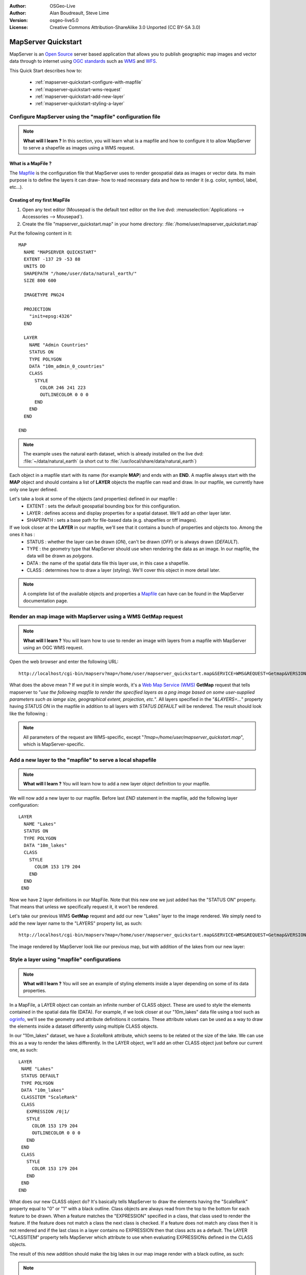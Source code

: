 :Author: OSGeo-Live
:Author: Alan Boudreault, Steve Lime
:Version: osgeo-live5.0
:License: Creative Commons Attribution-ShareAlike 3.0 Unported  (CC BY-SA 3.0)

.. _mapserver-quickstart:

.. image:: ../../images/project_logos/logo-mapserver-new.png
  :scale: 65 %
  :alt: Project logo
  :align: right
  :target: http://mapserver.org/

.. image:: ../../images/logos/OSGeo_project.png
  :scale: 100 %
  :alt: OSGeo Project
  :align: right
  :target: http://www.osgeo.org

================================================================================
 MapServer Quickstart
================================================================================

MapServer is an `Open Source <http://www.opensource.org>`_ server based application that allows you to publish geographic map images and vector data through to internet using `OGC standards <http://www.opengeospatial.org/standards>`_ such as `WMS <http://www.opengeospatial.org/standards/wms>`_ and `WFS <http://www.opengeospatial.org/standards/wfs>`_.

This Quick Start describes how to:
     
  * :ref:`mapserver-quickstart-configure-with-mapfile`
  * :ref:`mapserver-quickstart-wms-request`
  * :ref:`mapserver-quickstart-add-new-layer`
  * :ref:`mapserver-quickstart-styling-a-layer`

.. _mapserver-quickstart-configure-with-mapfile:

Configure MapServer using the "mapfile" configuration file
================================================================================

.. note:: **What will I learn ?** In this section, you will learn what is a mapfile and how to configure it to allow MapServer to serve a shapefile as images using a WMS request.

What is a MapFile ?
--------------------------------------------------------------------------------

The `Mapfile <http://mapserver.org/mapfile/index.html>`_ is the configuration file that MapServer uses to render geospatial data as images or vector data.  Its main purpose is to define the layers it can draw- how to read necessary data and how to render it (e.g. color, symbol, label, etc...).

Creating of my first MapFile
--------------------------------------------------------------------------------

#. Open any text editor (Mousepad is the default text editor on the live dvd: :menuselection:`Applications --> Accessories --> Mousepad`).
#. Create the file "mapserver_quickstart.map" in your home directory: :file:`/home/user/mapserver_quickstart.map`

Put the following content in it::

  MAP
    NAME "MAPSERVER QUICKSTART"
    EXTENT -137 29 -53 88
    UNITS DD
    SHAPEPATH "/home/user/data/natural_earth/"
    SIZE 800 600

    IMAGETYPE PNG24
  
    PROJECTION
      "init=epsg:4326" 
    END

    LAYER
      NAME "Admin Countries"
      STATUS ON
      TYPE POLYGON
      DATA "10m_admin_0_countries"
      CLASS 
        STYLE
          COLOR 246 241 223
          OUTLINECOLOR 0 0 0
        END
      END 
    END

  END

.. note::
    
   The example uses the natural earth dataset, which is already installed on the live dvd: :file:`~/data/natural_earth` (a short cut to :file:`/usr/local/share/data/natural_earth`)

Each object in a mapfile start with its name (for example **MAP**) and ends with an **END**.  A mapfile always start with the **MAP** object and should contains a list of **LAYER** objects the mapfile can read and draw.  In our mapfile, we currently have only one layer defined.

Let's take a look at some of the objects (and properties) defined in our mapfile : 
 * EXTENT : sets the default geospatial bounding box for this configuration.
 * LAYER : defines access and display properties for a spatial dataset.  We'll add an other layer later.
 * SHAPEPATH : sets a base path for file-based data (e.g. shapefiles or tiff images). 

If we look closer at the **LAYER** in our mapfile, we'll see that it contains a bunch of properties and objects too.  Among the ones it has :
 * STATUS : whether the layer can be drawn (*ON*), can't be drawn (*OFF*) or is always drawn (*DEFAULT*).
 * TYPE : the geometry type that MapServer should use when rendering the data as an image.  In our mapfile, the data will be drawn as *polygons*.
 * DATA : the name of the spatial data file this layer use, in this case a shapefile.
 * CLASS : determines how to draw a layer (styling).  We'll cover this object in more detail later.

.. note:: A complete list of the available objects and properties a `Mapfile <http://mapserver.org/mapfile/index.html>`_ can have can be found in the MapServer documentation page.

.. _mapserver-quickstart-wms-request:

Render an map image with MapServer using a WMS **GetMap** request
================================================================================

.. note:: **What will I learn ?** You will learn how to use to render an image with layers from a mapfile with MapServer using an OGC WMS request.

Open the web browser and enter the following URL::

 http://localhost/cgi-bin/mapserv?map=/home/user/mapserver_quickstart.map&SERVICE=WMS&REQUEST=Getmap&VERSION=1.1.1&LAYERS=Admin%20Countries&SRS=EPSG:4326&BBOX=-137,29,-53,88&FORMAT=AGG/PNG&WIDTH=800&HEIGHT=600

What does the above mean ?  If we put it in simple words, it's a `Web Map Service (WMS) <http://www.opengeospatial.org/standards/wms>`_ **GetMap** request that tells mapserver to "*use the following mapfile to render the specified layers as a png image based on some user-supplied parameters such as iamge size, geographical extent, projection, etc.*".  All layers specified in the "*&LAYERS=...*" property having *STATUS ON* in the mapfile in addition to all layers with *STATUS DEFAULT* will be rendered.  The result should look like the following :

  .. image:: ../../images/screenshots/800x600/mapserver_map.png
    :scale: 70 %

.. note:: All parameters of the request are WMS-specific, except "*?map=/home/user/mapserver_quickstart.map*", which is MapServer-specific.  

.. _mapserver-quickstart-add-new-layer:

Add a new layer to the "mapfile" to serve a local shapefile
================================================================================

.. note:: **What will I learn ?** You will learn how to add a new layer object definition to your mapfile.

We will now add a new layer to our mapfile. Before last *END* statement in the mapfile, add the following layer configuration::

 LAYER
   NAME "Lakes"
   STATUS ON
   TYPE POLYGON
   DATA "10m_lakes"
   CLASS 
     STYLE
       COLOR 153 179 204
     END
   END 
  END

Now we have 2 layer definitions in our MapFile.  Note that this new one we just added has the "STATUS ON" property.  That means that unless we specifically request it, it won't be rendered.

Let's take our previous WMS **GetMap** request and add our new "Lakes" layer to the image rendered.  We simply need to add the new layer name to the "LAYERS" property list, as such::

 http://localhost/cgi-bin/mapserv?map=/home/user/mapserver_quickstart.map&SERVICE=WMS&REQUEST=Getmap&VERSION=1.1.1&LAYERS=Admin%20Countries,Lakes&SRS=EPSG:4326&BBOX=-137,29,-53,88&FORMAT=AGG/PNG&WIDTH=800&HEIGHT=600

The image rendered by MapServer look like our previous map, but with addition of the lakes from our new layer:

  .. image:: ../../images/screenshots/800x600/mapserver_lakes.png
    :scale: 70 %

.. _mapserver-quickstart-styling-a-layer:

Style a layer using "mapfile" configurations
================================================================================

.. note:: **What will I learn ?** You will see an example of styling elements inside a layer depending on some of its data properties.

In a MapFile, a LAYER object can contain an infinite number of CLASS object.  These are used to style the elements contained in the spatial data file (DATA).  For example, if we look closer at our "10m_lakes" data file using a tool such as `ogrinfo <http://www.gdal.org/ogrinfo.html>`_, we'll see the geometry and attribute definitions it contains.  These attribute values can be used as a way to draw the elements inside a dataset differently using multiple CLASS objects.

In our "10m_lakes" dataset, we have a *ScaleRank* attribute, which seems to be related ot the size of the lake.  We can use this as a way to render the lakes differently.  In the LAYER object, we'll add an other CLASS object just before our current one, as such::

  LAYER
   NAME "Lakes"
   STATUS DEFAULT
   TYPE POLYGON
   DATA "10m_lakes"
   CLASSITEM "ScaleRank" 
   CLASS 
     EXPRESSION /0|1/  
     STYLE
       COLOR 153 179 204
       OUTLINECOLOR 0 0 0
     END
   END 
   CLASS 
     STYLE
       COLOR 153 179 204
     END
   END 
  END

What does our new CLASS object do?  It's basically tells MapServer to draw the elements having the "ScaleRank" property equal to "0" or "1" with a black outline.  Class objects are always read from the top to the bottom for each feature to be drawn.  When a feature matches the "EXPRESSION" specified in a class, that class used to render the feature. If the feature does not match a class the next class is checked. If a feature does not match any class then it is not rendered and if the last class in a layer contains no EXPRESSION then that class acts as a default. The LAYER "CLASSITEM" property tells MapServer which attribute to use when evaluating EXPRESSIONs defined in the CLASS objects.

The result of this new addition should make the big lakes in our map image render with a black outline, as such:

  .. image:: ../../images/screenshots/800x600/mapserver_lakes_scalerank.png
    :scale: 70 %

.. note:: Learn more about `EXPRESSIONS <http://mapserver.org/mapfile/expressions.html>`_ in MapServer.

What Next?
================================================================================

This is a simple example, but you can do much, much more.  The MapServer project website contains many resources to help you get started.  Here's a few resources to check out next:

* Read the `Introduction to MapServer <http://mapserver.org/introduction.html#introduction>`_.
* Have a look at the `MapServer Tutorial <http://www.mapserver.org/tutorial/index.html>`_ which contains more MapFile examples.
* Check the `OGC Support and Configuration <http://www.mapserver.org/ogc/index.html>`_ to learn more about OGC standards in MapServer (WMS, WFS, SLD, WFS Filter Encoding, WCS, SOS, etc.).
* Ready to use MapServer ?  Then join the community on the `Mailing Lists <http://www.mapserver.org/community/lists.html>`_ to exchange ideas, discuss potential software improvements and ask questions.
